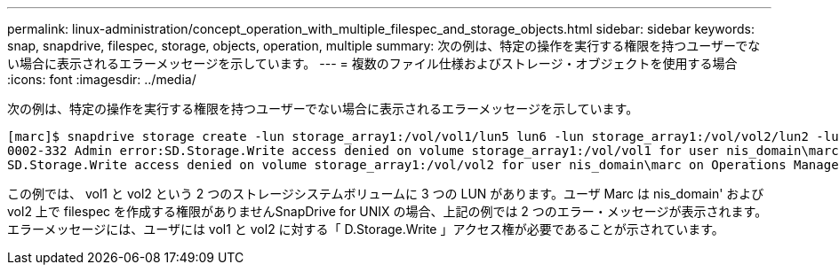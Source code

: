 ---
permalink: linux-administration/concept_operation_with_multiple_filespec_and_storage_objects.html 
sidebar: sidebar 
keywords: snap, snapdrive, filespec, storage, objects, operation, multiple 
summary: 次の例は、特定の操作を実行する権限を持つユーザーでない場合に表示されるエラーメッセージを示しています。 
---
= 複数のファイル仕様およびストレージ・オブジェクトを使用する場合
:icons: font
:imagesdir: ../media/


[role="lead"]
次の例は、特定の操作を実行する権限を持つユーザーでない場合に表示されるエラーメッセージを示しています。

[listing]
----
[marc]$ snapdrive storage create -lun storage_array1:/vol/vol1/lun5 lun6 -lun storage_array1:/vol/vol2/lun2 -lunsize 100m
0002-332 Admin error:SD.Storage.Write access denied on volume storage_array1:/vol/vol1 for user nis_domain\marc on Operations Manager server ops_mngr_server
SD.Storage.Write access denied on volume storage_array1:/vol/vol2 for user nis_domain\marc on Operations Manager server ops_mngr_server
----
この例では、 vol1 と vol2 という 2 つのストレージシステムボリュームに 3 つの LUN があります。ユーザ Marc は nis_domain' および vol2 上で filespec を作成する権限がありませんSnapDrive for UNIX の場合、上記の例では 2 つのエラー・メッセージが表示されます。エラーメッセージには、ユーザには vol1 と vol2 に対する「 D.Storage.Write 」アクセス権が必要であることが示されています。
